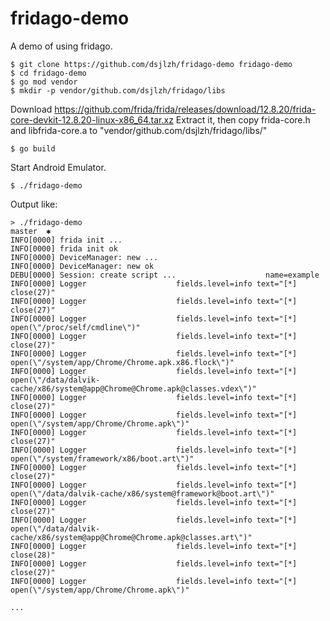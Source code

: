 * fridago-demo
A demo of using fridago.

#+BEGIN_SRC shell
$ git clone https://github.com/dsjlzh/fridago-demo fridago-demo
$ cd fridago-demo
$ go mod vendor
$ mkdir -p vendor/github.com/dsjlzh/fridago/libs
#+END_SRC

Download https://github.com/frida/frida/releases/download/12.8.20/frida-core-devkit-12.8.20-linux-x86_64.tar.xz
Extract it, then copy frida-core.h and libfrida-core.a to "vendor/github.com/dsjlzh/fridago/libs/"
#+BEGIN_SRC shell
$ go build
#+END_SRC

Start Android Emulator.

#+BEGIN_SRC shell
$ ./fridago-demo
#+END_SRC

Output like:

#+BEGIN_EXAMPLE
> ./fridago-demo                                                                                                                                                                                           master  ✱
INFO[0000] frida init ...
INFO[0000] frida init ok
INFO[0000] DeviceManager: new ...
INFO[0000] DeviceManager: new ok
DEBU[0000] Session: create script ...                    name=example
INFO[0000] Logger                    fields.level=info text="[*] close(27)"
INFO[0000] Logger                    fields.level=info text="[*] close(27)"
INFO[0000] Logger                    fields.level=info text="[*] open(\"/proc/self/cmdline\")"
INFO[0000] Logger                    fields.level=info text="[*] close(27)"
INFO[0000] Logger                    fields.level=info text="[*] open(\"/system/app/Chrome/Chrome.apk.x86.flock\")"
INFO[0000] Logger                    fields.level=info text="[*] open(\"/data/dalvik-cache/x86/system@app@Chrome@Chrome.apk@classes.vdex\")"
INFO[0000] Logger                    fields.level=info text="[*] close(27)"
INFO[0000] Logger                    fields.level=info text="[*] open(\"/system/app/Chrome/Chrome.apk\")"
INFO[0000] Logger                    fields.level=info text="[*] close(27)"
INFO[0000] Logger                    fields.level=info text="[*] open(\"/system/framework/x86/boot.art\")"
INFO[0000] Logger                    fields.level=info text="[*] close(27)"
INFO[0000] Logger                    fields.level=info text="[*] open(\"/data/dalvik-cache/x86/system@framework@boot.art\")"
INFO[0000] Logger                    fields.level=info text="[*] close(27)"
INFO[0000] Logger                    fields.level=info text="[*] open(\"/data/dalvik-cache/x86/system@app@Chrome@Chrome.apk@classes.art\")"
INFO[0000] Logger                    fields.level=info text="[*] close(28)"
INFO[0000] Logger                    fields.level=info text="[*] close(27)"
INFO[0000] Logger                    fields.level=info text="[*] open(\"/system/app/Chrome/Chrome.apk\")"

...

#+END_EXAMPLE
